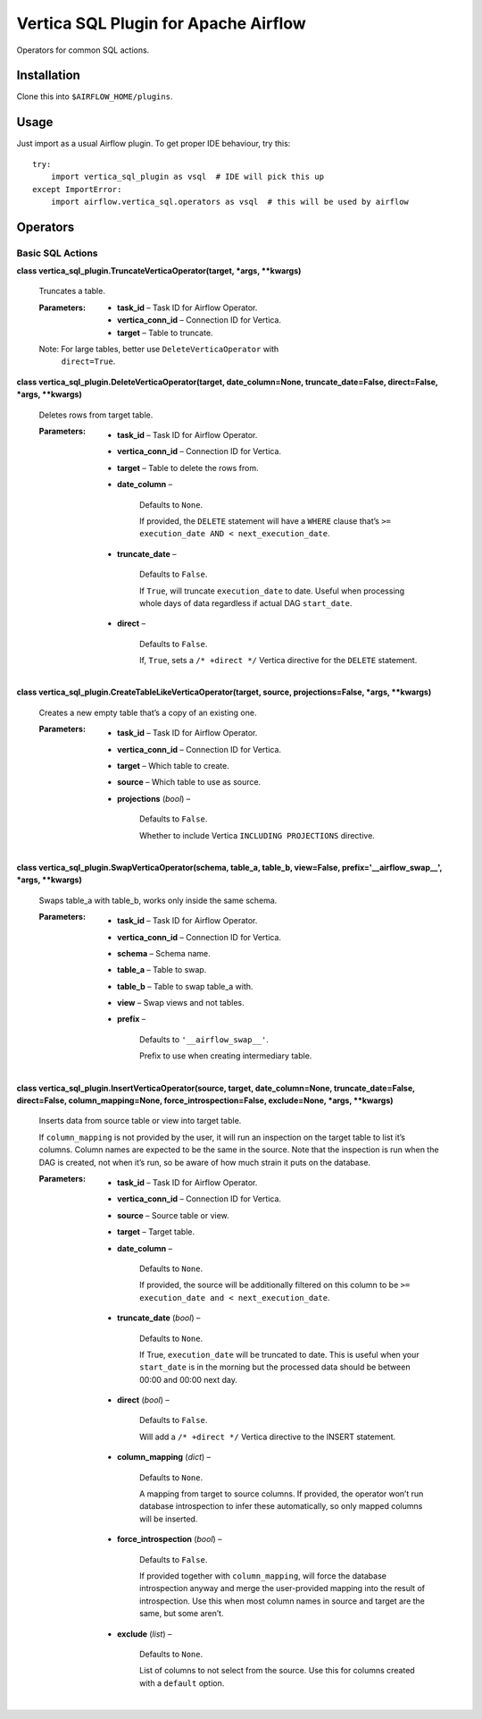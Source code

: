 
Vertica SQL Plugin for Apache Airflow
*************************************

Operators for common SQL actions.


Installation
============

Clone this into ``$AIRFLOW_HOME/plugins``.


Usage
=====

Just import as a usual Airflow plugin. To get proper IDE behaviour,
try this:

::

   try:
       import vertica_sql_plugin as vsql  # IDE will pick this up
   except ImportError:
       import airflow.vertica_sql.operators as vsql  # this will be used by airflow


Operators
=========


Basic SQL Actions
-----------------

**class vertica_sql_plugin.TruncateVerticaOperator(target, *args,
**kwargs)**

   Truncates a table.

   :Parameters:
      * **task_id** – Task ID for Airflow Operator.

      * **vertica_conn_id** – Connection ID for Vertica.

      * **target** – Table to truncate.

   Note: For large tables, better use ``DeleteVerticaOperator`` with
      ``direct=True``.

**class vertica_sql_plugin.DeleteVerticaOperator(target,
date_column=None, truncate_date=False, direct=False, *args,
**kwargs)**

   Deletes rows from target table.

   :Parameters:
      * **task_id** – Task ID for Airflow Operator.

      * **vertica_conn_id** – Connection ID for Vertica.

      * **target** – Table to delete the rows from.

      * **date_column** –

         Defaults to ``None``.

         If provided, the ``DELETE`` statement will have a ``WHERE``
         clause that’s ``>= execution_date AND <
         next_execution_date``.

      * **truncate_date** –

         Defaults to ``False``.

         If ``True``, will truncate ``execution_date`` to date. Useful
         when processing whole days of data regardless if actual DAG
         ``start_date``.

      * **direct** –

         Defaults to ``False``.

         If, ``True``, sets a ``/* +direct */`` Vertica directive for
         the ``DELETE`` statement.

**class vertica_sql_plugin.CreateTableLikeVerticaOperator(target,
source, projections=False, *args, **kwargs)**

   Creates a new empty table that’s a copy of an existing one.

   :Parameters:
      * **task_id** – Task ID for Airflow Operator.

      * **vertica_conn_id** – Connection ID for Vertica.

      * **target** – Which table to create.

      * **source** – Which table to use as source.

      * **projections** (*bool*) –

         Defaults to ``False``.

         Whether to include Vertica ``INCLUDING PROJECTIONS``
         directive.

**class vertica_sql_plugin.SwapVerticaOperator(schema, table_a,
table_b, view=False, prefix='__airflow_swap__', *args, **kwargs)**

   Swaps table_a with table_b, works only inside the same schema.

   :Parameters:
      * **task_id** – Task ID for Airflow Operator.

      * **vertica_conn_id** – Connection ID for Vertica.

      * **schema** – Schema name.

      * **table_a** – Table to swap.

      * **table_b** – Table to swap table_a with.

      * **view** – Swap views and not tables.

      * **prefix** –

         Defaults to ``'__airflow_swap__'``.

         Prefix to use when creating intermediary table.

**class vertica_sql_plugin.InsertVerticaOperator(source, target,
date_column=None, truncate_date=False, direct=False,
column_mapping=None, force_introspection=False, exclude=None, *args,
**kwargs)**

   Inserts data from source table or view into target table.

   If ``column_mapping`` is not provided by the user, it will run an
   inspection on the target table to list it’s columns. Column names
   are expected to be the same in the source. Note that the inspection
   is run when the DAG is created, not when it’s run, so be aware of
   how much strain it puts on the database.

   :Parameters:
      * **task_id** – Task ID for Airflow Operator.

      * **vertica_conn_id** – Connection ID for Vertica.

      * **source** – Source table or view.

      * **target** – Target table.

      * **date_column** –

         Defaults to ``None``.

         If provided, the source will be additionally filtered on this
         column to be ``>= execution_date and < next_execution_date``.

      * **truncate_date** (*bool*) –

         Defaults to ``None``.

         If True, ``execution_date`` will be truncated to date. This
         is useful when your ``start_date`` is in the morning but the
         processed data should be between 00:00 and 00:00 next day.

      * **direct** (*bool*) –

         Defaults to ``False``.

         Will add a ``/* +direct */`` Vertica directive to the INSERT
         statement.

      * **column_mapping** (*dict*) –

         Defaults to ``None``.

         A mapping from target to source columns. If provided, the
         operator won’t run database introspection to infer these
         automatically, so only mapped columns will be inserted.

      * **force_introspection** (*bool*) –

         Defaults to ``False``.

         If provided together with ``column_mapping``, will force the
         database introspection anyway and merge the user-provided
         mapping into the result of introspection. Use this when most
         column names in source and target are the same, but some
         aren’t.

      * **exclude** (*list*) –

         Defaults to ``None``.

         List of columns to not select from the source. Use this for
         columns created with a ``default`` option.
